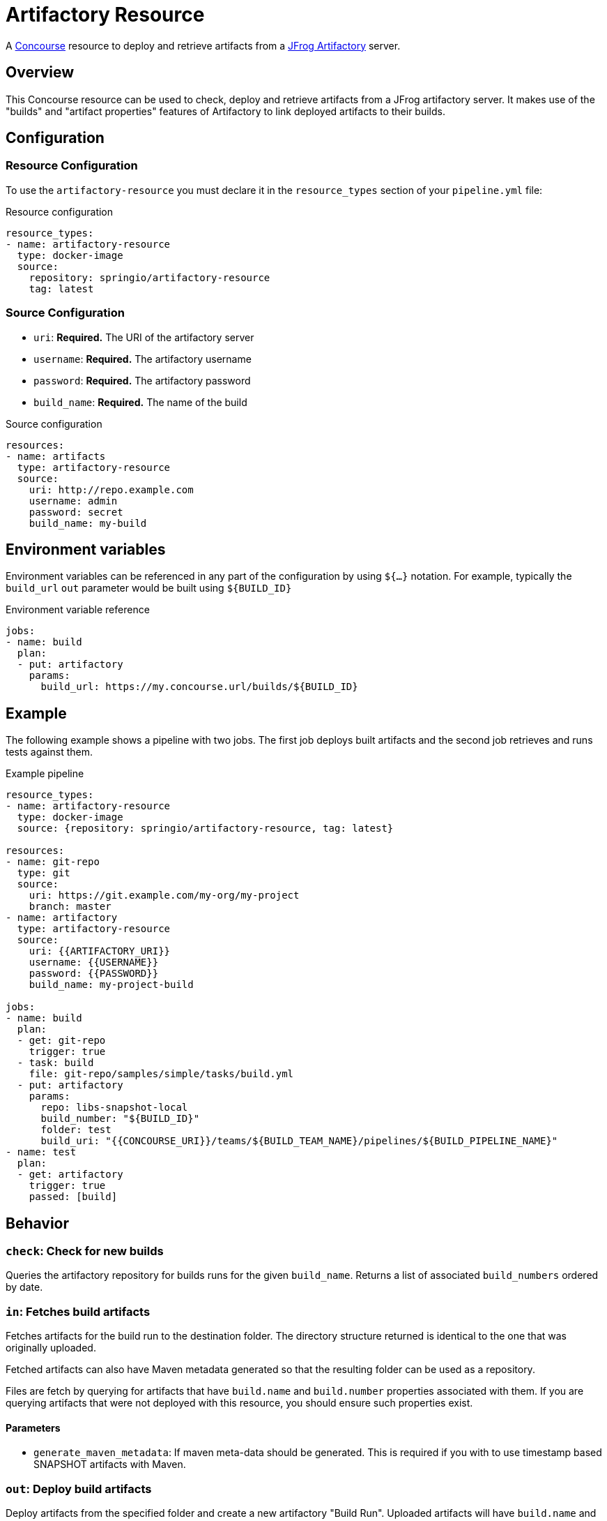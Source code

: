 # Artifactory Resource

A http://concourse.ci/[Concourse] resource to deploy and retrieve artifacts from a https://www.jfrog.com/artifactory/[JFrog Artifactory] server.


## Overview
This Concourse resource can be used to check, deploy and retrieve artifacts from a JFrog artifactory server.
It makes use of the "builds" and "artifact properties" features of Artifactory to link deployed artifacts to their builds.



## Configuration



### Resource Configuration
To use the `artifactory-resource` you must declare it in the `resource_types` section of your `pipeline.yml` file:

[source,yml]
.Resource configuration
----
resource_types:
- name: artifactory-resource
  type: docker-image
  source:
    repository: springio/artifactory-resource
    tag: latest
----



### Source Configuration

* `uri`: *Required.* The URI of the artifactory server
* `username`: *Required.* The artifactory username
* `password`: *Required.* The artifactory password
* `build_name`: *Required.* The name of the build

[source,yaml]
.Source configuration
----
resources:
- name: artifacts
  type: artifactory-resource
  source:
    uri: http://repo.example.com
    username: admin
    password: secret
    build_name: my-build
----


## Environment variables
Environment variables can be referenced in any part of the configuration by using `${...}` notation.
For example, typically the `build_url` `out` parameter would be built using `${BUILD_ID}`

[source,yaml]
.Environment variable reference
----
jobs:
- name: build
  plan:
  - put: artifactory
    params:
      build_url: https://my.concourse.url/builds/${BUILD_ID}
----



## Example

The following example shows a pipeline with two jobs.
The first job deploys built artifacts and the second job retrieves and runs tests against them.


[source,yaml]
.Example pipeline
----
resource_types:
- name: artifactory-resource
  type: docker-image
  source: {repository: springio/artifactory-resource, tag: latest}

resources:
- name: git-repo
  type: git
  source:
    uri: https://git.example.com/my-org/my-project
    branch: master
- name: artifactory
  type: artifactory-resource
  source:
    uri: {{ARTIFACTORY_URI}}
    username: {{USERNAME}}
    password: {{PASSWORD}}
    build_name: my-project-build

jobs:
- name: build
  plan:
  - get: git-repo
    trigger: true
  - task: build
    file: git-repo/samples/simple/tasks/build.yml
  - put: artifactory
    params:
      repo: libs-snapshot-local
      build_number: "${BUILD_ID}"
      folder: test
      build_uri: "{{CONCOURSE_URI}}/teams/${BUILD_TEAM_NAME}/pipelines/${BUILD_PIPELINE_NAME}"
- name: test
  plan:
  - get: artifactory
    trigger: true
    passed: [build]
----


## Behavior



### `check`: Check for new builds

Queries the artifactory repository for builds runs for the given `build_name`.
Returns a list of associated `build_numbers` ordered by date.



### `in`: Fetches build artifacts

Fetches artifacts for the build run to the destination folder.
The directory structure returned is identical to the one that was originally uploaded.

Fetched artifacts can also have Maven metadata generated so that the resulting folder can be used as a repository.

Files are fetch by querying for artifacts that have `build.name` and `build.number` properties associated with them.
If you are querying artifacts that were not deployed with this resource, you should ensure such properties exist.


#### Parameters

* `generate_maven_metadata`: If maven meta-data should be generated.
This is required if you with to use timestamp based SNAPSHOT artifacts with Maven.


### `out`: Deploy build artifacts

Deploy artifacts from the specified folder and create a new artifactory "Build Run".
Uploaded artifacts will have `build.name` and `build.number` properties associated with them.

Build modules will be also automatically added when dealing with a Maven style directory structure.

#### Params

* `repo`: *Required.* The artifact repository to deploy to (e.g. `libs-snapshot-local`)
* `build_number`: The build number to save (if not specified, an ID based on the current date/time will be used)
* `folder`: The folder to save (if not specified the entire source directory is deployed)
* `include`: A list of Ant style patterns for the files to include
* `exclude`: A list of Ant style patterns for the files to exclude
* `build_uri`: The URL back to the concourse build (e.g. `+++https://my.concourse.url/builds/${BUILD_ID}+++`)
* `artifact_set`: Additional configuration for a subset of the artifacts (see below)

The `artifact_set` parameter can be used to apply specific additional configuration to a subset of artifacts.
You create sets based on `include` and `exclude` Ant patterns, then apply any of the following additional configuration:

* `properties`: A map of name/value pairs that will be added as artifactory properties.

Here's a typical example:

[source,yaml]
.Artifact sets
----
params:
  artifact-set:
  - include:
    - "**/*.zip"
    exclude:
    - "**/foo.zip"
    properties:
      zip-type: docs
      zip-deployed: false
----
